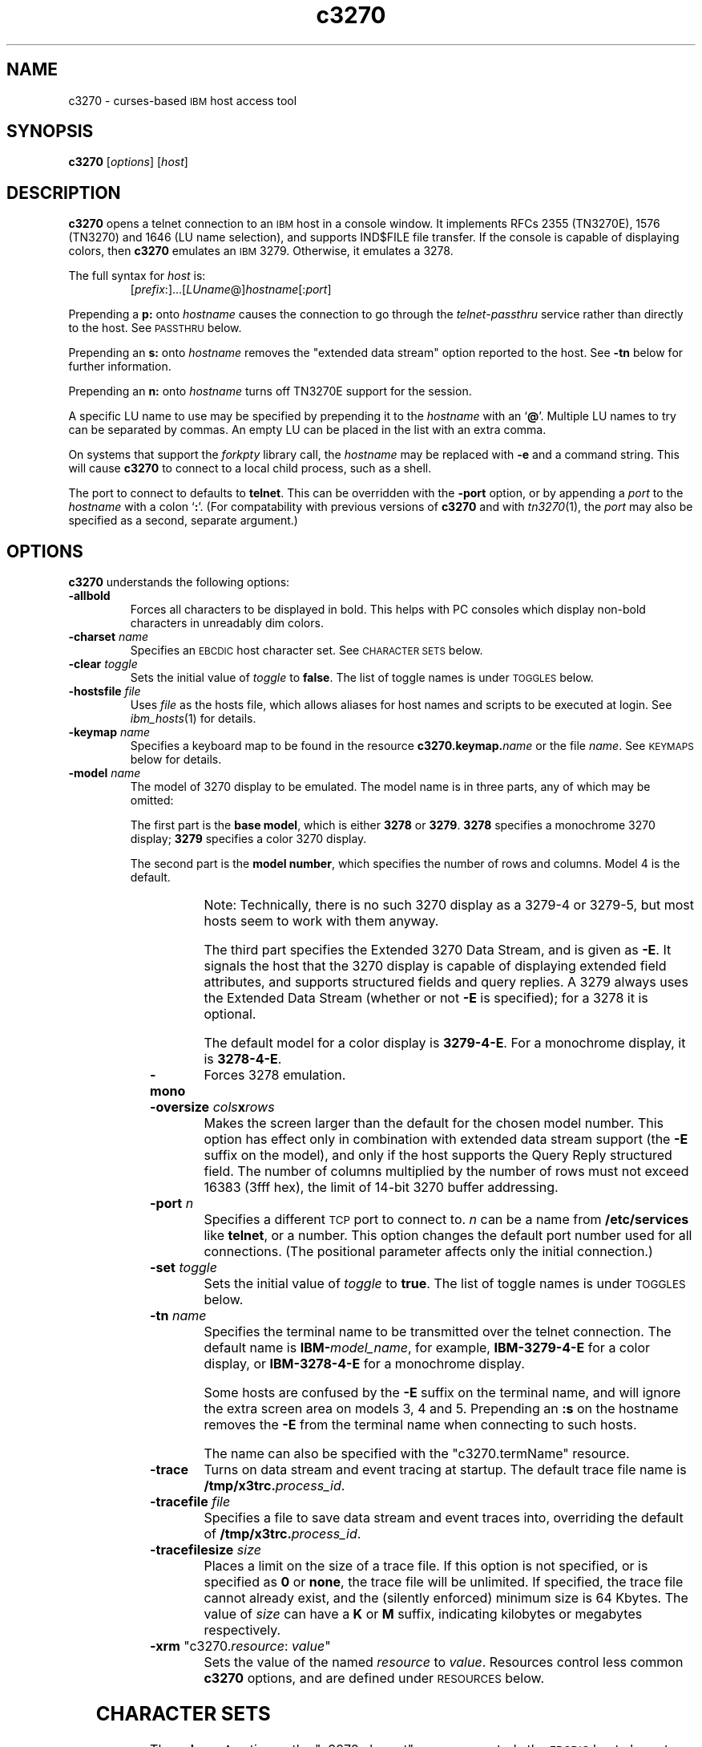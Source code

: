 '\" t
.TH c3270 1 "31 December 2001"
.SH "NAME"
c3270 \-
curses-based 
\s-1IBM\s+1 host access tool
.SH "SYNOPSIS"
\fBc3270\fP
[\fIoptions\fP]
[\fIhost\fP]

.SH "DESCRIPTION"
\fBc3270\fP opens
a telnet connection to an \s-1IBM\s+1
host in a console window.
It implements RFCs 2355 (TN3270E), 1576 (TN3270) and 1646 (LU name selection),
and supports IND$FILE file transfer.
If the console is capable of displaying colors, then \fBc3270\fP emulates an
\s-1IBM\s+1 3279.  Otherwise, it emulates a 3278.
.LP
The full syntax for \fIhost\fP is:
.RS
[\fIprefix\fP:]...[\fILUname\fP@]\fIhostname\fP[:\fIport\fP]
.RE
.LP
Prepending a \fBp:\fP onto \fIhostname\fP causes the connection to go
through the \fItelnet-passthru\fP service rather than directly to the host.
See \s-1PASSTHRU\s+1 below.
.LP
Prepending an \fBs:\fP onto \fIhostname\fP removes the "extended data
stream" option reported to the host.
See \fB\-tn\fP below for further information.
.LP
Prepending an \fBn:\fP onto \fIhostname\fP
turns off TN3270E support for the session.
.LP
A specific LU name to use may be specified by prepending it to the
\fIhostname\fP with an `\fB@\fP'.
Multiple LU names to try can be separated by commas.
An empty LU can be placed in the list with an extra comma.
.LP
On systems that support the \fIforkpty\fP library call, the
\fIhostname\fP may be replaced with \fB\-e\fP and a command string.
This will cause \fBc3270\fP to connect to a local child process, such as
a shell.
.LP
The port to connect to defaults to
\fBtelnet\fP.
This can be overridden with the \fB\-port\fP option, or by appending
a \fIport\fP to the \fIhostname\fP with a colon
`\fB:\fP'.
(For compatability with previous versions of \fBc3270\fP
and with \fItn3270\fP(1), the \fIport\fP
may also be specified as a second, separate argument.)
.SH "OPTIONS"
 \fBc3270\fP understands
the following options:
.TP
\fB\-allbold\fP
Forces all characters to be displayed in bold.
This helps with PC consoles which display non-bold characters in unreadably
dim colors.
.TP
\fB\-charset\fP \fIname\fP
Specifies an \s-1EBCDIC\s+1 host character set.
See \s-1CHARACTER SETS\s+1 below.
.TP
\fB\-clear\fP \fItoggle\fP
Sets the initial value of \fItoggle\fP to \fBfalse\fP.
The list of toggle names is under \s-1TOGGLES\s+1
below.
.TP
\fB\-hostsfile\fP \fIfile\fP
Uses \fIfile\fP as the hosts file, which allows aliases for host names and
scripts to be executed at login.
See \fIibm_hosts\fP(1) for details.
.TP
\fB\-keymap\fP \fIname\fP
Specifies a keyboard map to be found in the resource
\fBc3270.keymap.\fP\fIname\fP or the file \fIname\fP.
See \s-1KEYMAPS\s+1 below for details.
.TP
\fB\-model\fP \fIname\fP
The model of 3270 display to be emulated.
The model name is in three parts, any of which may be omitted:
.IP
The first part is the
\fBbase model\fP,
which is either \fB3278\fP or \fB3279\fP.
\fB3278\fP specifies a monochrome 3270 display;
\fB3279\fP specifies a color 3270 display.
.IP
The second part is the
\fBmodel number\fP,
which specifies the number of rows and columns.
Model 4 is the default.
.PP
.TS
center;
c c c .
T{
.na
.nh
Model Number
T}	T{
.na
.nh
Columns
T}	T{
.na
.nh
Rows
T}
_
T{
.na
.nh
2
T}	T{
.na
.nh
80
T}	T{
.na
.nh
24
T}
T{
.na
.nh
3
T}	T{
.na
.nh
80
T}	T{
.na
.nh
30
T}
T{
.na
.nh
4
T}	T{
.na
.nh
80
T}	T{
.na
.nh
43
T}
T{
.na
.nh
5
T}	T{
.na
.nh
132
T}	T{
.na
.nh
27
T}
.TE
.IP
Note: Technically, there is no such 3270 display as a 3279-4 or 3279-5, but
most hosts seem to work with them anyway.
.IP
The third part specifies the Extended 3270 Data Stream, and is given as
\fB\-E\fP.
It signals the host that the 3270 display is capable of displaying
extended field attributes, and supports structured fields and query replies.
A 3279 always uses the Extended Data Stream (whether or not \fB\-E\fP
is specified); for a 3278 it is optional.
.IP
The default model
for a color display is \fB3279\-4\-E\fP.
For a monochrome display, it is \fB3278\-4\-E\fP.
.TP
\fB\-mono\fP
Forces 3278 emulation.
.TP
\fB\-oversize\fP \fIcols\fP\fBx\fP\fIrows\fP
Makes the screen larger than the default for the chosen model number.
This option has effect only in combination with extended data stream support
(the
\fB\-E\fP
suffix on the model), and only if the host supports the Query Reply structured
field.
The number of columns multiplied by the number of rows must not exceed
16383 (3fff hex), the limit of 14-bit 3270 buffer addressing.
.TP
\fB\-port\fP \fIn\fP
Specifies a different \s-1TCP\s+1 port to connect to.
\fIn\fP can be a name from \fB/etc/services\fP like \fBtelnet\fP, or a
number.
This option changes the default port number used for all connections.
(The positional parameter affects only the initial connection.)
.TP
\fB\-set\fP \fItoggle\fP
Sets the initial value of \fItoggle\fP to \fBtrue\fP.
The list of toggle names is under \s-1TOGGLES\s+1
below.
.TP
\fB\-tn\fP \fIname\fP
Specifies the terminal name to be transmitted over the telnet connection.
The default name is
\fBIBM\-\fP\fImodel_name\fP,
for example,
\fBIBM\-3279\-4\-E\fP 
for a color display, or
\fBIBM\-3278\-4\-E\fP
for a monochrome display.
.IP
Some hosts are confused by the \fB\-E\fP
suffix on the terminal name, and will ignore the extra screen area on
models 3, 4 and 5.
Prepending an \fB:s\fP on the hostname removes the \fB\-E\fP
from the terminal name when connecting to such hosts.
.IP
The name can also be specified with the "c3270.termName" resource.
.TP
\fB\-trace\fP
Turns on data stream and event tracing at startup.
The default trace file name is
\fB/tmp/x3trc.\fP\fIprocess_id\fP.
.TP
\fB\-tracefile\fP \fIfile\fP
Specifies a file to save data stream and event traces into, overriding the
default of
\fB/tmp/x3trc.\fP\fIprocess_id\fP.
.TP
\fB\-tracefilesize\fP \fIsize\fP
Places a limit on the size of a trace file.
If this option is not specified, or is specified as \fB0\fP or \fBnone\fP,
the trace file will be unlimited.
If specified, the trace file cannot already exist, and the (silently enforced)
minimum size is 64 Kbytes.
The value of \fIsize\fP can have a \fBK\fP or \fBM\fP suffix, indicating
kilobytes or megabytes respectively.
.TP
\fB\-xrm\fP "c3270.\fIresource\fP: \fIvalue\fP"
Sets the value of the named \fIresource\fP to \fIvalue\fP.
Resources control less common \fBc3270\fP
options, and are defined under \s-1RESOURCES\s+1 below.
.SH "CHARACTER SETS"
The \fB\-charset\fP
option or the "c3270.charset" resource controls the \s-1EBCDIC\s+1
host character set used by \fBc3270\fP.
Available sets include:
.PP
.TS
center;
l l l
lfB l l.
T{
.na
.nh
Charset Name
T}	T{
.na
.nh
Code Page
T}	T{
.na
.nh
Display Character Sets
T}
_
T{
.na
.nh
apl
T}	T{
.na
.nh
37
T}	T{
.na
.nh
3270cg-1a
T}
T{
.na
.nh
belgian
T}	T{
.na
.nh
500
T}	T{
.na
.nh
3270cg-1a 3270-cg1 iso8859-1
T}
T{
.na
.nh
bracket
T}	T{
.na
.nh
37
T}	T{
.na
.nh
3270cg-1a 3270-cg1 iso8859-1
T}
T{
.na
.nh
brazilian
T}	T{
.na
.nh
275
T}	T{
.na
.nh
3270cg-1a 3270-cg1 iso8859-1
T}
T{
.na
.nh
finnish
T}	T{
.na
.nh
278
T}	T{
.na
.nh
3270cg-1a 3270-cg1 iso8859-1
T}
T{
.na
.nh
french
T}	T{
.na
.nh
297
T}	T{
.na
.nh
3270cg-1a 3270-cg1 iso8859-1
T}
T{
.na
.nh
german
T}	T{
.na
.nh
273
T}	T{
.na
.nh
3270cg-1a 3270-cg1 iso8859-1
T}
T{
.na
.nh
icelandic
T}	T{
.na
.nh
871
T}	T{
.na
.nh
3270cg-1a 3270-cg1 iso8859-1
T}
T{
.na
.nh
iso-hebrew
T}	T{
.na
.nh
424
T}	T{
.na
.nh
iso8859-8
T}
T{
.na
.nh
iso-turkish
T}	T{
.na
.nh
1026
T}	T{
.na
.nh
iso8859-9
T}
T{
.na
.nh
italian
T}	T{
.na
.nh
280
T}	T{
.na
.nh
3270cg-1a 3270-cg1 iso8859-1
T}
T{
.na
.nh
norwegian
T}	T{
.na
.nh
277
T}	T{
.na
.nh
3270cg-1a 3270-cg1 iso8859-1
T}
T{
.na
.nh
russian
T}	T{
.na
.nh
880
T}	T{
.na
.nh
koi8-r
T}
T{
.na
.nh
solvenian
T}	T{
.na
.nh
870
T}	T{
.na
.nh
iso8859-2
T}
T{
.na
.nh
thai
T}	T{
.na
.nh
838
T}	T{
.na
.nh
iso8859-11 tis620.2529-0
T}
T{
.na
.nh
uk
T}	T{
.na
.nh
285
T}	T{
.na
.nh
3270cg-1a 3270-cg1 iso8859-1
T}
T{
.na
.nh
us-intl
T}	T{
.na
.nh
37
T}	T{
.na
.nh
3270cg-1a 3270-cg1 iso8859-1
T}
.TE
.PP
The default character set is
\fBbracket\fP,
which is useful for common \s-1IBM\s+1 hosts which use \s-1EBCDIC\s+1
codes 0xAD and 0xBD for the `[' and `]' characters,
respectively.
.SH "HOSTS DATABASE"
\fBc3270\fP uses the \fIibm_hosts\fP database to
define aliases for host names, and to specify
macros to be executed when a connection is first made.
See \fIibm_hosts\fP(5) for details.
.LP
You may specify a different \fIibm_hosts\fP
database with the "c3270.hostsFile" resource.
.SH "NVT (ANSI) MODE"
Some hosts use an \s-1ASCII\s+1 front-end to do initial login negotiation,
then later switch to 3270 mode.
\fBc3270\fP will emulate an \s-1ANSI\s+1 X.64 terminal until the host
places it in 3270 mode (telnet \s-1BINARY\s+1 and \s-1SEND EOR\s+1 modes, or
\s-1TN3270E\s+1 mode negotiation).
.PP
If the host later negotiates to stop functioning in 3270 mode,
\fBc3270\fP will return to \s-1ANSI\s+1 emulation.
.PP
In \s-1NVT\s+1 mode, \fBc3270\fP
supports both character-at-a-time mode and line mode operation.
You may select the mode with a menu option.
When in line mode, the special characters and operational characteristics are
defined by resources:
.PP
.TS
center;
l c c.
T{
.na
.nh
Mode/Character
T}	T{
.na
.nh
Resource
T}	T{
.na
.nh
Default
T}
_
T{
.na
.nh
Translate CR to NL
T}	T{
.na
.nh
c3270.icrnl
T}	T{
.na
.nh
true
T}
T{
.na
.nh
Translate NL to CR
T}	T{
.na
.nh
c3270.inlcr
T}	T{
.na
.nh
false
T}
T{
.na
.nh
Erase previous character
T}	T{
.na
.nh
c3270.erase
T}	T{
.na
.nh
^?
T}
T{
.na
.nh
Erase entire line
T}	T{
.na
.nh
c3270.kill
T}	T{
.na
.nh
^U
T}
T{
.na
.nh
Erase previous word
T}	T{
.na
.nh
c3270.werase
T}	T{
.na
.nh
^W
T}
T{
.na
.nh
Redisplay line
T}	T{
.na
.nh
c3270.rprnt
T}	T{
.na
.nh
^R
T}
T{
.na
.nh
Ignore special meaning of next character
T}	T{
.na
.nh
c3270.lnext
T}	T{
.na
.nh
^V
T}
T{
.na
.nh
Interrupt
T}	T{
.na
.nh
c3270.intr
T}	T{
.na
.nh
^C
T}
T{
.na
.nh
Quit
T}	T{
.na
.nh
c3270.quit
T}	T{
.na
.nh
^\e
T}
T{
.na
.nh
End of file
T}	T{
.na
.nh
c3270.eof
T}	T{
.na
.nh
^D
T}
.TE
.LP
Separate keymaps can be defined for use only when \fBc3270\fP is in
3270 mode or \s-1NVT\s+1 mode.
See \s-1KEYMAPS\s+1 for details.
.SH "TOGGLES"
\fBc3270\fP has a number of configurable modes which may be selected by
the \fB\-set\fP and \fB\-clear\fP options.
.TP
\fBmonoCase\fP
If set, \fBc3270\fP operates in uppercase-only mode.
.TP
\fBblankFill\fP
If set, \fBc3270\fP behaves in some un-3270-like ways.
First, when a character is typed into a field, all nulls in the field to the
left of that character are changed to blanks.
This eliminates a common 3270 data-entry surprise.
Second, in insert mode, trailing blanks in a field are treated like nulls,
eliminating the annoying `lock-up' that often occurs when inserting
into an field with (apparent) space at the end.
.TP
\fBlineWrap\fP
If set, the \s-1ANSI\s+1 terminal emulator automatically assumes
a \s-1NEWLINE\s+1 character when it reaches the end of a line.
.LP
The names of the toggles for use with the \fB\-set\fP
and \fB\-clear\fP
options are as follows:
.LP
.TS
center;
l l .
T{
.na
.nh
Option
T}	T{
.na
.nh
Name
T}
_
T{
.na
.nh
Monocase
T}	T{
.na
.nh
monoCase
T}
T{
.na
.nh
Blank Fill
T}	T{
.na
.nh
blankFill
T}
T{
.na
.nh
Track Cursor
T}	T{
.na
.nh
cursorPos
T}
T{
.na
.nh
Trace Data Stream
T}	T{
.na
.nh
dsTrace
T}
T{
.na
.nh
Trace Events
T}	T{
.na
.nh
eventTrace
T}
T{
.na
.nh
Save Screen(s) in File
T}	T{
.na
.nh
screenTrace
T}
T{
.na
.nh
Wraparound
T}	T{
.na
.nh
lineWrap
T}
.TE
.SH "STATUS LINE"
The \fBc3270\fP status line contains a variety of information.
From left to right, the fields are:
.TP
\fBcomm status\fP
Three symbols indicate the state of the connection to the host.
If connected, the right-hand symbol is a solid box; if not, it is a
question mark.
.TP
\fBkeyboard lock\fP
If the keyboard is locked, an "X" symbol and a message field indicate the
reason for the keyboard lock.
.TP
\fBtypeahead\fP
The letter "T" indicates that one or more keystrokes are in the typeahead
buffer.
.TP
\fBtemporary keymap\fP
The letter "K" indicates that a temporary keymap is in effect.
.TP
\fBreverse\fP
The letter "R" indicates that the keyboard is in reverse field entry mode.
.TP
\fBinsert mode\fP
The 
letter "I" indicates that the keyboard is in insert mode.
.TP
\fBcursor position\fP
The cursor row and column are optionally displayed, separated by a "/".
.SH "ACTIONS"
Here is a complete list of basic c3270 actions.
Script-specific actions are described on the
\fIx3270-script\fP(1) manual page.
.PP
.TS
center; lw(3i) lw(3i).
T{
.na
.nh
.in +2
.ti -2
Attn
T}	T{
.na
.nh
attention key
T}
T{
.na
.nh
.in +2
.ti -2
BackSpace
T}	T{
.na
.nh
move cursor left (or send \s-1ASCII BS\s+1)
T}
T{
.na
.nh
.in +2
.ti -2
BackTab
T}	T{
.na
.nh
tab to start of previous input field
T}
T{
.na
.nh
.in +2
.ti -2
CircumNot
T}	T{
.na
.nh
input "^" in \s-1NVT\s+1 mode, or "notsign" in 3270 mode
T}
T{
.na
.nh
.in +2
.ti -2
Clear
T}	T{
.na
.nh
clear screen
T}
T{
.na
.nh
.in +2
.ti -2
Compose
T}	T{
.na
.nh
next two keys form a special symbol
T}
T{
.na
.nh
.in +2
.ti -2
Connect(l3h_t \fIh\fP, \fIhost\fP)
T}	T{
.na
.nh
connect to \fIhost\fP
T}
T{
.na
.nh
.in +2
.ti -2
CursorSelect
T}	T{
.na
.nh
Cursor Select \s-1AID\s+1
T}
T{
.na
.nh
.in +2
.ti -2
Delete
T}	T{
.na
.nh
delete character under cursor (or send \s-1ASCII DEL\s+1)
T}
T{
.na
.nh
.in +2
.ti -2
DeleteField
T}	T{
.na
.nh
delete the entire field
T}
T{
.na
.nh
.in +2
.ti -2
DeleteWord
T}	T{
.na
.nh
delete the current or previous word
T}
T{
.na
.nh
.in +2
.ti -2
Disconnect
T}	T{
.na
.nh
disconnect from host
T}
T{
.na
.nh
.in +2
.ti -2
Down
T}	T{
.na
.nh
move cursor down
T}
T{
.na
.nh
.in +2
.ti -2
Dup
T}	T{
.na
.nh
duplicate field
T}
T{
.na
.nh
.in +2
.ti -2
Enter
T}	T{
.na
.nh
Enter \s-1AID\s+1 (or send \s-1ASCII CR\s+1)
T}
T{
.na
.nh
.in +2
.ti -2
Erase
T}	T{
.na
.nh
erase previous character (or send \s-1ASCII BS\s+1)
T}
T{
.na
.nh
.in +2
.ti -2
EraseEOF
T}	T{
.na
.nh
erase to end of current field
T}
T{
.na
.nh
.in +2
.ti -2
EraseInput
T}	T{
.na
.nh
erase all input fields
T}
T{
.na
.nh
.in +2
.ti -2
Escape
T}	T{
.na
.nh
escape to \fBc3270>\fP prompt
T}
T{
.na
.nh
.in +2
.ti -2
Execute(\fIcmd\fP)
T}	T{
.na
.nh
execute a command in a shell
T}
T{
.na
.nh
.in +2
.ti -2
FieldEnd
T}	T{
.na
.nh
move cursor to end of field
T}
T{
.na
.nh
.in +2
.ti -2
FieldExit
T}	T{
.na
.nh
clear to end of field and skip to next (5250 emulation)
T}
T{
.na
.nh
.in +2
.ti -2
FieldMark
T}	T{
.na
.nh
mark field
T}
T{
.na
.nh
.in +2
.ti -2
HexString(l3h_t \fIh\fP, \fIhex_digits\fP)
T}	T{
.na
.nh
insert control-character string
T}
T{
.na
.nh
.in +2
.ti -2
Home
T}	T{
.na
.nh
move cursor to first input field
T}
T{
.na
.nh
.in +2
.ti -2
Insert
T}	T{
.na
.nh
set insert mode
T}
T{
.na
.nh
.in +2
.ti -2
Interrupt
T}	T{
.na
.nh
send \s-1TELNET IP\s+1 to host
T}
T{
.na
.nh
.in +2
.ti -2
Key(l3h_t \fIh\fP, \fIkeysym\fP)
T}	T{
.na
.nh
insert key \fIkeysym\fP
T}
T{
.na
.nh
.in +2
.ti -2
Key(l3h_t \fIh\fP, 0x\fIxx\fP)
T}	T{
.na
.nh
insert key with \s-1ASCII\s+1 code \fIxx\fP
T}
T{
.na
.nh
.in +2
.ti -2
Left
T}	T{
.na
.nh
move cursor left
T}
T{
.na
.nh
.in +2
.ti -2
Left2
T}	T{
.na
.nh
move cursor left 2 positions
T}
T{
.na
.nh
.in +2
.ti -2
MonoCase
T}	T{
.na
.nh
toggle uppercase-only mode
T}
T{
.na
.nh
.in +2
.ti -2
MoveCursor(l3h_t \fIh\fP, \fIrow\fP, \fIcol\fP)
T}	T{
.na
.nh
move cursor to (\fIrow\fP,\fIcol\fP)
T}
T{
.na
.nh
.in +2
.ti -2
Newline
T}	T{
.na
.nh
move cursor to first field on next line (or send \s-1ASCII LF\s+1)
T}
T{
.na
.nh
.in +2
.ti -2
NextWord
T}	T{
.na
.nh
move cursor to next word
T}
T{
.na
.nh
.in +2
.ti -2
PA(l3h_t \fIh\fP, \fIn\fP)
T}	T{
.na
.nh
Program Attention \s-1AID\s+1 (\fIn\fP from 1 to 3)
T}
T{
.na
.nh
.in +2
.ti -2
PF(l3h_t \fIh\fP, \fIn\fP)
T}	T{
.na
.nh
Program Function \s-1AID\s+1 (\fIn\fP from 1 to 24)
T}
T{
.na
.nh
.in +2
.ti -2
PreviousWord
T}	T{
.na
.nh
move cursor to previous word
T}
T{
.na
.nh
.in +2
.ti -2
Printer(Start[,\fIlu\fP]|Stop)
T}	T{
.na
.nh
Start or stop printer session
T}
T{
.na
.nh
.in +2
.ti -2
PrintText(\fIcommand\fP)
T}	T{
.na
.nh
print screen text on printer
T}
T{
.na
.nh
.in +2
.ti -2
Quit
T}	T{
.na
.nh
exit \fBc3270\fP
T}
T{
.na
.nh
.in +2
.ti -2
Redraw
T}	T{
.na
.nh
redraw window
T}
T{
.na
.nh
.in +2
.ti -2
Reset
T}	T{
.na
.nh
reset locked keyboard
T}
T{
.na
.nh
.in +2
.ti -2
Right
T}	T{
.na
.nh
move cursor right
T}
T{
.na
.nh
.in +2
.ti -2
Right2
T}	T{
.na
.nh
move cursor right 2 positions
T}
T{
.na
.nh
.in +2
.ti -2
Script(\fIcommand\fP[,\fIarg\fP...])
T}	T{
.na
.nh
run a script
T}
T{
.na
.nh
.in +2
.ti -2
String(l3h_t \fIh\fP, \fIstring\fP)
T}	T{
.na
.nh
insert string (simple macro facility)
T}
T{
.na
.nh
.in +2
.ti -2
SysReq
T}	T{
.na
.nh
System Request \s-1AID\s+1
T}
T{
.na
.nh
.in +2
.ti -2
Tab
T}	T{
.na
.nh
move cursor to next input field
T}
T{
.na
.nh
.in +2
.ti -2
ToggleInsert
T}	T{
.na
.nh
toggle insert mode
T}
T{
.na
.nh
.in +2
.ti -2
ToggleReverse
T}	T{
.na
.nh
toggle reverse-input mode
T}
T{
.na
.nh
.in +2
.ti -2
Transfer(l3h_t \fIh\fP, \fIoption\fP=\fIvalue\fP...)
T}	T{
.na
.nh
file transfer
T}
T{
.na
.nh
.in +2
.ti -2
Up
T}	T{
.na
.nh
move cursor up
T}
T{
.na
.nh
.in +2
.ti -2
ignore
T}	T{
.na
.nh
do nothing
T}
.TE
.LP
Any of the above actions may be entered at the \fBc3270>\fP prompt;
these commands are also available for use in keymaps
(see \s-1KEYMAPS\s+1).
Command names are case-insensitive.
Parameters can be specified with parentheses and commas, e.g.:
.RS
PF(1)
.RE
or with spaces, e.g.:
.RS
PF 1
.RE
Parameters can be quoted with double-quote characters, to allow spaces,
commas, and parentheses to be used.
.LP
\fBc3270\fP also supports the following interactive commands:
.TP
\fBHelp\fP
Displays a list of available commands.
.TP
\fBShow\fP
Displays statistics and settings.
.TP
\fBTrace\fP
Turns tracing on or off.
The command \fBtrace on\fP enables data stream and keyboard event tracing;
the command \fBtrace off\fP disables it.
The qualifier \fBdata\fP or \fBkeyboard\fP can be specified
before \fBon\fP or \fBoff\fP to enable or disable a particular trace.
After \fBon\fP, a filename may be specified to override the default
trace file name of \fB/tmp/x3trc.\fP\fIpid\fP.
.SH "KEYMAPS"
The \fB\-keymap\fP option allows a \fBkeymap\fP to be specified.
If the option \fB\-keymap\fP \fIxxx\fP is given, then \fBc3270\fP
will first look for a resource named \fBc3270.keymap.\fP\fIxxx\fP;
if that is not found, then it will look for a file named \fIxxx\fP.
.LP
Multiple keymaps may be specified be separating their names with commas.
Definitions in later keymaps supercede those in earlier keymaps.
.LP
In addition, separate keymaps may be defined that apply only in 3270 mode or
only in \s-1NVT\s+1 mode.
For example, the resource definition
\fBc3270.keymap.\fP\fIxxx\fP\fB.nvt\fP will augment the definition
of \fBc3270.keymap.\fP\fIxxx\fP, when \fBc3270\fP is in \s-1NVT\s+1
mode.
Similarly, the resource definition
\fBc3270.keymap.\fP\fIxxx\fP\fB.3270\fP will augment the definition
of \fBc3270.keymap.\fP\fIxxx\fP, when \fBc3270\fP is in 3270
mode.
.LP
Keymaps specify actions to perform when a particular sequence of keys is
pressed.
Each line in a keymap has the following syntax:
.LP
.RS
[\fBMeta\fP][\fBCtrl\fP]\fB<Key>\fP\fIkey\fP...: \fIAction\fP[(\fIparam\fP[,...])] ...
.RE
.LP
For example:
.LP
.RS
Meta<Key>c: Clear()
.br
<Key>PPAGE: PF(7)
.br
Ctrl<Key>A <Key>F1: PF(13)
.RE
.br
.LP
The optional \fBMeta\fP or \fBCtrl\fP qualifiers specify that
the \fBMeta\fP and \fBCtrl\fP keys are pressed along with the
specified \fIkey\fP, respectively.
The \fIkey\fP is either a valid X11 keysym (these are
the \s-1ISO\s+1 8859-1 symbol names, such as \fBequal\fP for `='
and \fBa\fP for `a') or a valid \fBncurses\fP key name, such
as \fBUP\fP.
The \fIAction\fP is an action from the \s-1ACTIONS\s+1 list, above.
More than one action may be specified.
.LP
Keymap entries are case-sensitive and modifier-specific.
This means that a keymap for the \fBb\fP key will match only a
lowercase \fBb\fP.
Actions for uppercase \fBB\fP, or for \fBMeta-b\fP or \fBControl-B\fP,
must be specified separately.
.LP
The base keymap is:
.LP
.TS
l l.
T{
.na
.nh
Key
T}	T{
.na
.nh
Action
T}
_
T{
.na
.nh
Ctrl<Key>]
T}	T{
.na
.nh
Escape
T}
T{
.na
.nh
Ctrl<Key>a Ctrl<Key>a
T}	T{
.na
.nh
Key(0x01)
T}
T{
.na
.nh
Ctrl<Key>a Ctrl<Key>]
T}	T{
.na
.nh
Key(0x1d)
T}
T{
.na
.nh
Ctrl<Key>a <Key>Tab
T}	T{
.na
.nh
BackTab
T}
T{
.na
.nh
Ctrl<Key>a <Key>c
T}	T{
.na
.nh
Clear
T}
T{
.na
.nh
Ctrl<Key>a <Key>e
T}	T{
.na
.nh
Escape
T}
T{
.na
.nh
Ctrl<Key>a <Key>r
T}	T{
.na
.nh
Reset
T}
T{
.na
.nh
Ctrl<Key>a <Key>l
T}	T{
.na
.nh
Redraw
T}
T{
.na
.nh
Ctrl<Key>a <Key>m
T}	T{
.na
.nh
Compose
T}
T{
.na
.nh
Ctrl<Key>a <Key>^
T}	T{
.na
.nh
Key(notsign)
T}
T{
.na
.nh
<Key>UP
T}	T{
.na
.nh
Up
T}
T{
.na
.nh
<Key>DOWN
T}	T{
.na
.nh
Down
T}
T{
.na
.nh
<Key>LEFT
T}	T{
.na
.nh
Left
T}
T{
.na
.nh
<Key>RIGHT
T}	T{
.na
.nh
Right
T}
T{
.na
.nh
<Key>F(\fIn\fP)
T}	T{
.na
.nh
PF(\fIn\fP)
T}
T{
.na
.nh
Ctrl<Key>a <Key>F(\fIn\fP)
T}	T{
.na
.nh
PF(\fIn\fP+12)
T}
T{
.na
.nh
Ctrl<Key>a <Key>1
T}	T{
.na
.nh
PA(1)
T}
T{
.na
.nh
Ctrl<Key>a <Key>2
T}	T{
.na
.nh
PA(2)
T}
T{
.na
.nh
Ctrl<Key>a <Key>3
T}	T{
.na
.nh
PA(3)
T}
.TE
.LP
The base 3270-mode keymap adds:
.LP
.TS
l l.
T{
.na
.nh
Key
T}	T{
.na
.nh
Action
T}
_
T{
.na
.nh
Ctrl<Key>c
T}	T{
.na
.nh
Clear
T}
T{
.na
.nh
Ctrl<Key>r
T}	T{
.na
.nh
Reset
T}
T{
.na
.nh
Ctrl<Key>l
T}	T{
.na
.nh
Redraw
T}
T{
.na
.nh
<Key>Tab
T}	T{
.na
.nh
Tab
T}
T{
.na
.nh
<Key>DC
T}	T{
.na
.nh
Delete
T}
T{
.na
.nh
<Key>BACKSPACE
T}	T{
.na
.nh
BackSpace
T}
T{
.na
.nh
<Key>BackSpace
T}	T{
.na
.nh
BackSpace
T}
T{
.na
.nh
<Key>Return
T}	T{
.na
.nh
Enter
T}
T{
.na
.nh
<Key>Linefeed
T}	T{
.na
.nh
Newline
T}
.TE
.SH "THE META OR ALT KEY"
Some keyboards do not have a \fBMeta\fP key.
Instead, they have an \fBAlt\fP key.  Sometimes this key acts as a proper
\fBMeta\fP key, that is, it is a modifier key that sets the high-order bit
(0x80) in each keystroke.  Other keyboards send a two-character sequence when
the \fBAlt\fP key is pressed with another key: the Escape character (0x1b),
followed by the other keystroke.
.LP
The resource \fBc3270.metaEscape\fP and the termcap \fBkm\fP attribute
control how \fBc3270\fP will interpret these sequences.  When
\fBc3270.metaEscape\fP is set to \fBauto\fP (the default), then the
termcap \fBkm\fP attribute controls how Escape sequences are interpreted:
if \fBkm\fP is set (the keyboard has a \fBMeta\fP key), Escape characters
are not interpreted specially and can appear in keymaps; if \fBkm\fP is not
set, then Escape followed (quickly) by another keystroke is interpreted as
the \fBMeta\fP modifier of that keystroke.  If \fBc3270.metaEscape\fP is
set to \fBtrue\fP, then Escape sequences are always interpreted as \fBMeta\fP
sequences.  If \fBc3270.metaEscape\fP is set to \fBfalse\fP, then Escape
is always considered an ordinary keystroke.
.SH "FILE TRANSFER"
The \fBTransfer\fP action implements \fBIND$FILE\fP file transfer.
This action requires that the \fBIND$FILE\fP
program be installed on the \s-1IBM\s+1 host, and that the 3270 cursor
be located in a field that will accept a \s-1TSO\s+1 or \s-1VM/CMS\s+1 command.
.LP
Because of the complexity and number of options for file transfer, the
parameters to the \fBTransfer\fP action take the unique form
of \fIoption\fP=\fIvalue\fP, and can appear in any order.
The options are:
.LP
.TS
l c l l.
T{
.na
.nh
Option
T}	T{
.na
.nh
Required?
T}	T{
.na
.nh
Default
T}	T{
.na
.nh
Other Values
T}
_
T{
.na
.nh
Direction
T}	T{
.na
.nh
No
T}	T{
.na
.nh
send
T}	T{
.na
.nh
receive
T}
T{
.na
.nh
HostFile
T}	T{
.na
.nh
Yes
T}	T{
.na
.nh
\ 
T}	T{
.na
.nh
\ 
T}
T{
.na
.nh
LocalFile
T}	T{
.na
.nh
Yes
T}	T{
.na
.nh
\ 
T}	T{
.na
.nh
\ 
T}
T{
.na
.nh
Host
T}	T{
.na
.nh
No
T}	T{
.na
.nh
tso
T}	T{
.na
.nh
vm
T}
T{
.na
.nh
Mode
T}	T{
.na
.nh
No
T}	T{
.na
.nh
ascii
T}	T{
.na
.nh
binary
T}
T{
.na
.nh
Cr
T}	T{
.na
.nh
No
T}	T{
.na
.nh
remove
T}	T{
.na
.nh
add, keep
T}
T{
.na
.nh
Exist
T}	T{
.na
.nh
No
T}	T{
.na
.nh
keep
T}	T{
.na
.nh
replace, append
T}
T{
.na
.nh
Recfm
T}	T{
.na
.nh
No
T}	T{
.na
.nh
\ 
T}	T{
.na
.nh
fixed, variable, undefined
T}
T{
.na
.nh
Lrecl
T}	T{
.na
.nh
No
T}	T{
.na
.nh
\ 
T}	T{
.na
.nh
\ 
T}
T{
.na
.nh
Blksize
T}	T{
.na
.nh
No
T}	T{
.na
.nh
\ 
T}	T{
.na
.nh
\ 
T}
T{
.na
.nh
Allocation
T}	T{
.na
.nh
No
T}	T{
.na
.nh
\ 
T}	T{
.na
.nh
tracks, cylinders, avblock
T}
T{
.na
.nh
PrimarySpace
T}	T{
.na
.nh
No
T}	T{
.na
.nh
\ 
T}	T{
.na
.nh
\ 
T}
T{
.na
.nh
SecondarySpace
T}	T{
.na
.nh
No
T}	T{
.na
.nh
\ 
T}	T{
.na
.nh
\ 
T}
.TE
.LP
The option details are as follows.
.TP
\fBDirection\fP
\fBsend\fP (the default) to send a file to the host,
\fBreceive\fP to receive a file from the host.
.TP
\fBHostFile\fP
The name of the file on the host.
.TP
\fBLocalFile\fP
The name of the file on the local workstation.
.TP
\fBHost\fP
The type of host (which dictates the form of the \fBIND$FILE\fP command):
\fBtso\fP (the default) or \fBvm\fP.
.TP
\fBMode\fP
Use \fBascii\fP (the default) for a text file, which will be translated
between \s-1EBCDIC\s+1 and \s-1ASCII\s+1 as necessary.
Use \fBbinary\fP for non-text files.
.TP
\fBCr\fP
Controls how \fBNewline\fP characters are handled when transferring
\fBMode=ascii\fP files.
\fBremove\fP (the default) strips \fBNewline\fP characters in local files
before transferring them to the host.
\fBadd\fP adds \fBNewline\fP characters to each host file record before
transferring it to the local workstation.
\fBkeep\fP preserves \fBNewline\fP characters when transferring a local file
to the host.
.TP
\fBExist\fP
Controls what happens when the destination file already exists.
\fBkeep\fP (the default) preserves the file, causing the
\fBTransfer\fP action to fail.
\fBreplace\fP overwrites the destination file with the source file.
\fBappend\fP appends the source file to the destination file.
.TP
\fBRecfm\fP
Controls the record format of files created on the host.
\fBfixed\fP creates a file with fixed-length records.
\fBvariable\fP creates a file with variable-length records.
\fBundefined\fP creates a file with undefined-length records (\s-1TSO\s+1 hosts only).
The \fBLrecl\fP option controls the record length or maximum record length for
\fBRecfm=fixed\fP and \fBRecfm=variable\fP files, respectively.
.TP
\fBLrecl\fP
Specifies the record length (or maximum record length) for files created on
the host.
.TP
\fBBlksize\fP
Specifies the block size for files created on the host.  (\s-1TSO\s+1 hosts only.)
.TP
\fBAllocation\fP
Specifies the units for the \s-1TSO\s+1 host \fBPrimarySpace\fP and
\fBSecondarySpace\fP options: \fBtracks\fP, \fBcylinders\fP or
\fBavblock\fP.
.TP
\fBPrimarySpace\fP
Primary allocation for a file created on a \s-1TSO\s+1 host.
The units are given by the \fBAllocation\fP option.
.TP
\fBSecondarySpace\fP
Secondary allocation for a file created on a \s-1TSO\s+1 host.
The units are given by the \fBAllocation\fP option.
.SH "SCRIPTS"
There are several types of
script functions available.
.TP
\fBThe String Action\fP
The simplest method for
scripting is provided via the \fBString\fP
action.
The arguments to \fBString\fP are one or more double-quoted strings which are
inserted directly as if typed.
The C backslash conventions are honored as follows.
(Entries marked * mean that after sending the \s-1AID\s+1 code to the host,
\fBc3270\fP will wait for the host to unlock the keyboard before further
processing the string.)
.TS
l l.
T{
.na
.nh
\eb
T}	T{
.na
.nh
Left
T}
T{
.na
.nh
\ef
T}	T{
.na
.nh
Clear*
T}
T{
.na
.nh
\en
T}	T{
.na
.nh
Enter*
T}
T{
.na
.nh
\epa\fIn\fP
T}	T{
.na
.nh
PA(\fIn\fP)*
T}
T{
.na
.nh
\epf\fInn\fP
T}	T{
.na
.nh
PF(\fInn\fP)*
T}
T{
.na
.nh
\er
T}	T{
.na
.nh
Newline
T}
T{
.na
.nh
\et
T}	T{
.na
.nh
Tab
T}
T{
.na
.nh
\eT
T}	T{
.na
.nh
BackTab
T}
.TE
.IP
An example keymap entry would be:
.RS
Meta<Key>p: String("probs clearrdr\en")
.RE
.IP
\fBNote:\fP
The strings are in \s-1ASCII\s+1 and converted to \s-1EBCDIC\s+1,
so beware of inserting
control codes.
.IP
There is also an alternate form of the \fBString\fP action, \fBHexString\fP,
which is used to enter non-printing data.
The argument to \fBHexString\fP is a string of hexadecimal digits, two per
character.  A leading 0x or 0X is optional.
In 3270 mode, the hexadecimal data represent \s-1EBCDIC\s+1 characters, which
are entered into the current field.
In \s-1NVT\s+1 mode, the hexadecimal data represent \s-1ASCII\s+1 characters,
which are sent directly to the host.
.TP
\fBThe Script Action\fP
This action causes \fBc3270\fP to start a child process which can
execute \fBc3270\fP actions.
Standard input and output from the child process are piped back to
\fBc3270\fP.
The \fBScript\fP action is fully documented in
\fIx3270-script\fP(1).
.SH "COMPOSITE CHARACTERS"
\fBc3270\fP
allows the direct entry of accented letters and special symbols.
Pressing and releasing the "Compose" key, followed by two other keys, causes
entry of the symbol combining those two keys.
For example, "Compose" followed by the "C" key and the "," (comma) key, enters
the "C-cedilla" symbol.
A C on the status line indicates a pending composite character.
.PP
The mappings between these pairs of ordinary keys and the symbols they
represent is controlled by the "c3270.composeMap" resource; it gives the
name of the map to use.
The maps themselves are named "c3270.composeMap.\fIname\fP".
The default is "latin1", which gives mappings for most of the symbols in
the \s-1ISO\s+1 8859-1 Latin-1 character set that are not in the
7-bit \s-1ASCII\s+1
character set.
.PP
\fBNote:\fP
The default keymap defines
Meta<Key>m
as the "Compose" key.
You
may set up your own "Compose" key with
a keymap that maps some other keysym onto the \fBCompose\fP action.
.SH "PRINTER SUPPORT"
c3270 supports associated printer sessions via the \fIpr3287\fP(1)
program.
The \fBPrinter\fP action is used to start or stop a \fIpr3287\fP session.
.LP
The action \fBPrinter Start\fP starts a printer session, associated with the
current LU.  (This works only if the host supports TN3270E.)
.LP
The action \fBPrinter Start\fP \fIlu\fP starts a printer session, associated
with a specific \fIlu\fP.
.LP
The action \fBPrinter Stop\fP stops a printer session.
.LP
The resource \fBc3270.printer.command\fP specifies the command used to print
each job; it defaults to \fBlpr\fP.
The resource \fBc3270.printer.assocCommandLine\fP specifies the command
used to start an associated printer session.  It defaults to:
.LP
.RS
pr3287 -assoc %L% -command "%C%" %H%
.RE
.LP
The resource \fBc3270.printer.luCommandLine\fP specifies the command used
to start a specific-LU printer session.  It defaults to:
.LP
.RS
pr3287 -command "%C%" %L%@%H%
.RE
.LP
When the printer session command is run, the following substitutions are made:
.LP
.TS
l l.
T{
.na
.nh
Token
T}	T{
.na
.nh
Substitition
T}
T{
.na
.nh
%C%
T}	T{
.na
.nh
Command (value of \fBc3270.printer.command\fP)
T}
T{
.na
.nh
%H%
T}	T{
.na
.nh
Host IP address
T}
T{
.na
.nh
%L%
T}	T{
.na
.nh
Current or specified LU
T}
.TE
.LP
See \fIpr3287\fP(1) for further details.
.SH "PASSTHRU"
\fBc3270\fP supports the Sun \fItelnet-passthru\fP
service provided by the \fIin.telnet-gw\fP server.
This allows outbound telnet connections through a firewall machine.
When a \fBp:\fP is prepended to a hostname, \fBc3270\fP
acts much like the \fIitelnet\fP(1) command.
It contacts the machine named \fBinternet-gateway\fP at the port defined in
\fB/etc/services\fP as \fBtelnet-passthru\fP
(which defaults to 3514).
It then passes the requested hostname and port to the
\fBin.telnet-gw\fP server.
.SH "RESOURCES"
Certain \fBc3270\fP
options can be configured via resources.
Resources are defined
in the file \fB.c3270pro\fP in the user's
home directory, and
by \fB\-xrm\fP options.
The definitions are similar to X11 resources, and use a similar syntax.
The resources available in \fBc3270\fP are:
.LP
.TS
l l l l.
T{
.na
.nh
Resource
T}	T{
.na
.nh
Default
T}	T{
.na
.nh
Option
T}	T{
.na
.nh
Purpose
T}
_
T{
.na
.nh
allBold
T}	T{
.na
.nh
Auto
T}	T{
.na
.nh
\-allbold
T}	T{
.na
.nh
Display all characters bold
T}
T{
.na
.nh
blankFill
T}	T{
.na
.nh
False
T}	T{
.na
.nh
\-set blankFill
T}	T{
.na
.nh
Blank Fill mode
T}
T{
.na
.nh
charset
T}	T{
.na
.nh
bracket
T}	T{
.na
.nh
\-charset
T}	T{
.na
.nh
\s-1EBCDIC\s+1 character set
T}
T{
.na
.nh
charset.\fIfoo\fP
T}	T{
.na
.nh
\ 
T}	T{
.na
.nh
\ 
T}	T{
.na
.nh
Definition of character set \fIfoo\fP
T}
T{
.na
.nh
composeMap
T}	T{
.na
.nh
latin1
T}	T{
.na
.nh
\ 
T}	T{
.na
.nh
Name of composed-character map
T}
T{
.na
.nh
dsTrace
T}	T{
.na
.nh
False
T}	T{
.na
.nh
\-trace
T}	T{
.na
.nh
Data stream tracing
T}
T{
.na
.nh
eof
T}	T{
.na
.nh
^D
T}	T{
.na
.nh
\ 
T}	T{
.na
.nh
\s-1NVT\s+1-mode \s-1EOF\s+1 character
T}
T{
.na
.nh
erase
T}	T{
.na
.nh
^H
T}	T{
.na
.nh
\ 
T}	T{
.na
.nh
\s-1NVT\s+1-mode erase character
T}
T{
.na
.nh
extended
T}	T{
.na
.nh
True
T}	T{
.na
.nh
\ 
T}	T{
.na
.nh
Use 3270 extended data stream
T}
T{
.na
.nh
eventTrace
T}	T{
.na
.nh
False
T}	T{
.na
.nh
\-trace
T}	T{
.na
.nh
Event tracing
T}
T{
.na
.nh
ftCommand
T}	T{
.na
.nh
ind$file
T}	T{
.na
.nh
\ 
T}	T{
.na
.nh
Host file transfer command
T}
T{
.na
.nh
hostsFile
T}	T{
.na
.nh
\ 
T}	T{
.na
.nh
\-hostsfile
T}	T{
.na
.nh
Host alias/macro file
T}
T{
.na
.nh
icrnl
T}	T{
.na
.nh
False
T}	T{
.na
.nh
\ 
T}	T{
.na
.nh
Map \s-1CR\s+1 to \s-1NL\s+1 on \s-1NVT\s+1-mode input
T}
T{
.na
.nh
inlcr
T}	T{
.na
.nh
False
T}	T{
.na
.nh
\ 
T}	T{
.na
.nh
Map \s-1NL\s+1 to \s-1CR\s+1 in \s-1NVT\s+1-mode input
T}
T{
.na
.nh
intr
T}	T{
.na
.nh
^C
T}	T{
.na
.nh
\ 
T}	T{
.na
.nh
\s-1NVT\s+1-mode interrupt character
T}
T{
.na
.nh
keymap
T}	T{
.na
.nh
\ 
T}	T{
.na
.nh
\-keymap
T}	T{
.na
.nh
Keyboard map name
T}
T{
.na
.nh
keymap.\fIfoo\fP
T}	T{
.na
.nh
\ 
T}	T{
.na
.nh
\ 
T}	T{
.na
.nh
Definition of keymap \fIfoo\fP
T}
T{
.na
.nh
kill
T}	T{
.na
.nh
^U
T}	T{
.na
.nh
\ 
T}	T{
.na
.nh
\s-1NVT\s+1-mode kill character
T}
T{
.na
.nh
lineWrap
T}	T{
.na
.nh
False
T}	T{
.na
.nh
\-set lineWrap
T}	T{
.na
.nh
\s-1NVT\s+1 line wrap mode
T}
T{
.na
.nh
lnext
T}	T{
.na
.nh
^V
T}	T{
.na
.nh
\ 
T}	T{
.na
.nh
\s-1NVT\s+1-mode lnext character
T}
T{
.na
.nh
m3279
T}	T{
.na
.nh
(note 1)
T}	T{
.na
.nh
\-mono
T}	T{
.na
.nh
3279 (color) emulation
T}
T{
.na
.nh
metaEscape
T}	T{
.na
.nh
Auto
T}	T{
.na
.nh
\ 
T}	T{
.na
.nh
Interpret ESC-x as Meta-x
T}
T{
.na
.nh
monoCase
T}	T{
.na
.nh
False
T}	T{
.na
.nh
\-set monoCase
T}	T{
.na
.nh
Mono-case mode
T}
T{
.na
.nh
numericLock
T}	T{
.na
.nh
False
T}	T{
.na
.nh
\ 
T}	T{
.na
.nh
Lock keyboard for numeric field error
T}
T{
.na
.nh
oerrLock
T}	T{
.na
.nh
True
T}	T{
.na
.nh
\ 
T}	T{
.na
.nh
Lock keyboard for input error
T}
T{
.na
.nh
oversize
T}	T{
.na
.nh
\ 
T}	T{
.na
.nh
\-oversize
T}	T{
.na
.nh
Oversize screen dimensions
T}
T{
.na
.nh
port
T}	T{
.na
.nh
telnet
T}	T{
.na
.nh
\-port
T}	T{
.na
.nh
Non-default TCP port
T}
T{
.na
.nh
printer.*
T}	T{
.na
.nh
(note 4)
T}	T{
.na
.nh
\ 
T}	T{
.na
.nh
Printer session config
T}
T{
.na
.nh
quit
T}	T{
.na
.nh
^\e
T}	T{
.na
.nh
\ 
T}	T{
.na
.nh
\s-1NVT\s+1-mode quit character
T}
T{
.na
.nh
rprnt
T}	T{
.na
.nh
^R
T}	T{
.na
.nh
\ 
T}	T{
.na
.nh
\s-1NVT\s+1-mode reprint character
T}
T{
.na
.nh
secure
T}	T{
.na
.nh
False
T}	T{
.na
.nh
\ 
T}	T{
.na
.nh
Disable "dangerous" options
T}
T{
.na
.nh
termName
T}	T{
.na
.nh
(note 2)
T}	T{
.na
.nh
\-tn
T}	T{
.na
.nh
\s-1TELNET\s+1 terminal type string
T}
T{
.na
.nh
traceDir
T}	T{
.na
.nh
/tmp
T}	T{
.na
.nh
\ 
T}	T{
.na
.nh
Directory for trace files
T}
T{
.na
.nh
traceFile
T}	T{
.na
.nh
(note 3)
T}	T{
.na
.nh
\-tracefile
T}	T{
.na
.nh
File for trace output
T}
T{
.na
.nh
typeahead
T}	T{
.na
.nh
True
T}	T{
.na
.nh
\ 
T}	T{
.na
.nh
Allow typeahead
T}
T{
.na
.nh
werase
T}	T{
.na
.nh
^W
T}	T{
.na
.nh
\ 
T}	T{
.na
.nh
\s-1NVT\s+1-mode word-erase character
T}
.TE
.LP
.RS
\fINote 1\fP: \fBm3279\fP defaults to
\fBTrue\fP if the terminal supports color,
\fBFalse\fP otherwise.
It can be forced to \fBFalse\fP with the \fB\-mono\fP option.
.LP
\fINote 2\fP:
The default terminal type string is constructed from the model number, color
emulation, and extended data stream modes.
E.g., a model 2 with color emulation and the extended data stream option
would be sent as \fBIBM-3279-2-E\fP.
Note also that when \s-1TN3270E\s+1
mode is used, the terminal type is always sent as some type of 3278.
.LP
\fINote 3\fP: The default trace file is \fBx3trc.\fP\fIpid\fP
in the directory specified by the \fBtraceDir\fP resource.
.LP
\fINote 4\fP: See \s-1PRINTER SUPPORT\s+1 for details.
.RE
.LP
In \fB.c3270pro\fP, lines are continued with a
backslash character.
.LP
\fB\-xrm\fP options override definitions found in \fB.c3270pro\fP.
If more than one \fB\-xrm\fP option is given for the same resource,
the last one on the command line is used.
.SH "FILES"
/usr/local/lib/x3270/ibm_hosts
.br
$HOME/.c3270pro

.SH "SEE ALSO"
x3270(1), s3270(1), tcl3270(1), ibm_hosts(5), x3270-script(1), pr3287(1), telnet(1), tn3270(1)
.br
Data Stream Programmer's Reference, IBM GA23-0059
.br
Character Set Reference, IBM GA27-3831
.br
RFC 1576, TN3270 Current Practices
.br
RFC 1646, TN3270 Extensions for LUname and Printer Selection
.br
RFC 2355, TN3270 Enhancements
.SH "COPYRIGHTS"
.LP
Modifications Copyright 1993, 1994, 1995, 1996, 1997, 1999, 2000, 2001 by Paul Mattes.
.br
Original X11 Port Copyright 1990 by Jeff Sparkes.
.RS
Permission to use, copy, modify, and distribute this software and its
documentation for any purpose and without fee is hereby granted,
provided that the above copyright notice appear in all copies and that
both that copyright notice and this permission notice appear in
supporting documentation.
.RE
Copyright 1989 by Georgia Tech Research Corporation, Atlanta, GA 30332.
.RS
All Rights Reserved.  GTRC hereby grants public use of this software.
Derivative works based on this software must incorporate this copyright
notice.
.RE
5250 Emulation Code Copyright Minolta (Schweiz) AG, Beat Rubischon.
.SH "VERSION"
c3270 3.2.18
